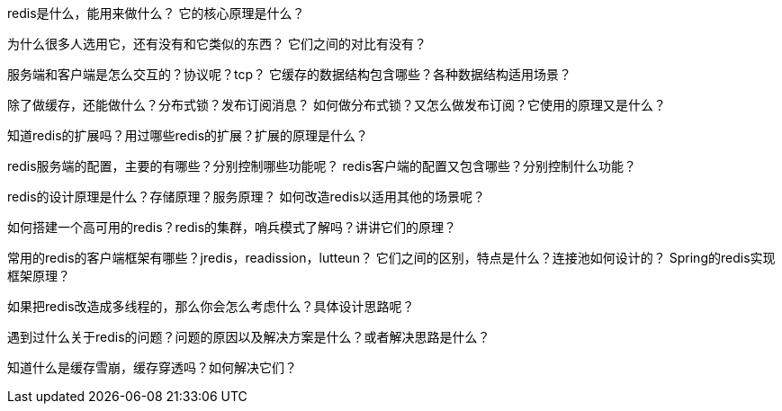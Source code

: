 
redis是什么，能用来做什么？
它的核心原理是什么？

为什么很多人选用它，还有没有和它类似的东西？
它们之间的对比有没有？

服务端和客户端是怎么交互的？协议呢？tcp？
它缓存的数据结构包含哪些？各种数据结构适用场景？

除了做缓存，还能做什么？分布式锁？发布订阅消息？
如何做分布式锁？又怎么做发布订阅？它使用的原理又是什么？

知道redis的扩展吗？用过哪些redis的扩展？扩展的原理是什么？

redis服务端的配置，主要的有哪些？分别控制哪些功能呢？
redis客户端的配置又包含哪些？分别控制什么功能？

redis的设计原理是什么？存储原理？服务原理？
如何改造redis以适用其他的场景呢？

如何搭建一个高可用的redis？redis的集群，哨兵模式了解吗？讲讲它们的原理？

常用的redis的客户端框架有哪些？jredis，readission，lutteun？
它们之间的区别，特点是什么？连接池如何设计的？
Spring的redis实现框架原理？

如果把redis改造成多线程的，那么你会怎么考虑什么？具体设计思路呢？

遇到过什么关于redis的问题？问题的原因以及解决方案是什么？或者解决思路是什么？

知道什么是缓存雪崩，缓存穿透吗？如何解决它们？